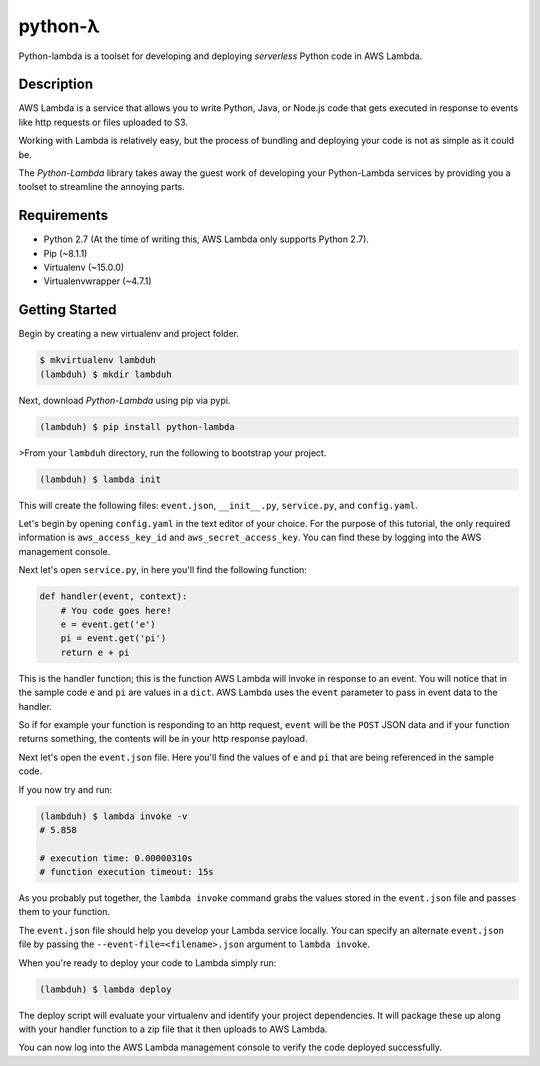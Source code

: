 ========
python-λ
========

.. image:: https://img.shields.io/pypi/v/python-lambda.svg
  :alt: Pypi
  :target: https://pypi.python.org/pypi/python-lambda/

.. image:: https://img.shields.io/pypi/dm/python-lambda.svg
  :alt: Pypi downloads per month
  :target: https://pypi.python.org/pypi/python-lambda/

.. image:: https://img.shields.io/pypi/pyversions/python-lambda.svg
  :alt: Python Versions
  :target: https://pypi.python.org/pypi/python-lambda/

Python-lambda is a toolset for developing and deploying *serverless* Python code in AWS Lambda.

Description
===========

AWS Lambda is a service that allows you to write Python, Java, or Node.js code that gets executed in response to events like http requests or files uploaded to S3.

Working with Lambda is relatively easy, but the process of bundling and deploying your code is not as simple as it could be.

The *Python-Lambda* library takes away the guest work of developing your Python-Lambda services by providing you a toolset to streamline the annoying parts.

Requirements
============

* Python 2.7 (At the time of writing this, AWS Lambda only supports Python 2.7).
* Pip (~8.1.1)
* Virtualenv (~15.0.0)
* Virtualenvwrapper (~4.7.1)

Getting Started
===============

Begin by creating a new virtualenv and project folder.

.. code:: bash

    $ mkvirtualenv lambduh
    (lambduh) $ mkdir lambduh

Next, download *Python-Lambda* using pip via pypi.

.. code:: bash

    (lambduh) $ pip install python-lambda

>From your ``lambduh`` directory, run the following to bootstrap your project.

.. code:: bash

    (lambduh) $ lambda init

This will create the following files: ``event.json``, ``__init__.py``, ``service.py``, and ``config.yaml``.

Let's begin by opening ``config.yaml`` in the text editor of your choice. For the purpose of this tutorial, the only required information is ``aws_access_key_id`` and ``aws_secret_access_key``. You can find these by logging into the AWS management console.

Next let's open ``service.py``, in here you'll find the following function:

.. code:: python

    def handler(event, context):
        # You code goes here!
        e = event.get('e')
        pi = event.get('pi')
        return e + pi


This is the handler function; this is the function AWS Lambda will invoke in response to an event. You will notice that in the sample code ``e`` and ``pi`` are values in a ``dict``. AWS Lambda uses the ``event`` parameter to pass in event data to the handler.

So if for example your function is responding to an http request, ``event`` will be the ``POST`` JSON data and if your function returns something, the contents will be in your http response payload.

Next let's open the ``event.json`` file. Here you'll find the values of ``e`` and ``pi`` that are being referenced in the sample code.

If you now try and run:

.. code:: bash

    (lambduh) $ lambda invoke -v
    # 5.858

    # execution time: 0.00000310s
    # function execution timeout: 15s

As you probably put together, the ``lambda invoke`` command grabs the values stored in the ``event.json`` file and passes them to your function.

The ``event.json`` file should help you develop your Lambda service locally. You can specify an alternate ``event.json`` file by passing the ``--event-file=<filename>.json`` argument to ``lambda invoke``.

When you're ready to deploy your code to Lambda simply run:

.. code:: bash

    (lambduh) $ lambda deploy

The deploy script will evaluate your virtualenv and identify your project dependencies. It will package these up along with your handler function to a zip file that it then uploads to AWS Lambda.

You can now log into the AWS Lambda management console to verify the code deployed successfully.




